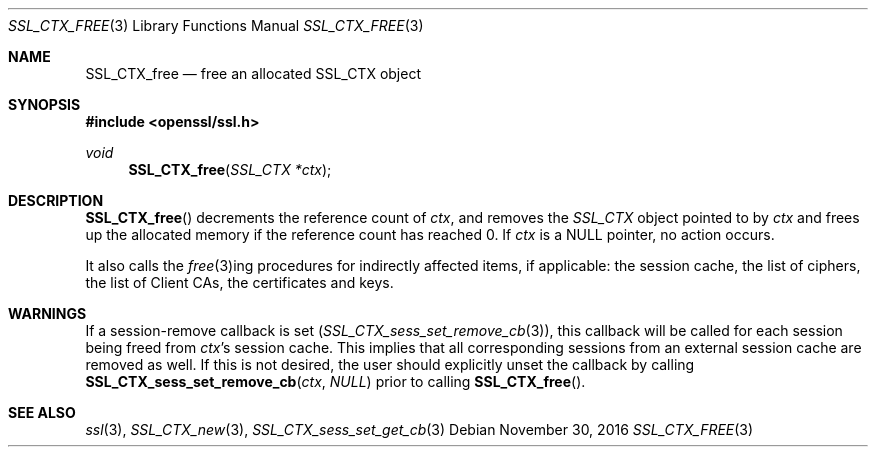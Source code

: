 .\"	$OpenBSD: SSL_CTX_free.3,v 1.2 2016/11/30 13:20:45 schwarze Exp $
.\"	OpenSSL b97fdb57 Nov 11 09:33:09 2016 +0100
.\"
.\" This file was written by Lutz Jaenicke <jaenicke@openssl.org>.
.\" Copyright (c) 2000, 2001, 2003 The OpenSSL Project.  All rights reserved.
.\"
.\" Redistribution and use in source and binary forms, with or without
.\" modification, are permitted provided that the following conditions
.\" are met:
.\"
.\" 1. Redistributions of source code must retain the above copyright
.\"    notice, this list of conditions and the following disclaimer.
.\"
.\" 2. Redistributions in binary form must reproduce the above copyright
.\"    notice, this list of conditions and the following disclaimer in
.\"    the documentation and/or other materials provided with the
.\"    distribution.
.\"
.\" 3. All advertising materials mentioning features or use of this
.\"    software must display the following acknowledgment:
.\"    "This product includes software developed by the OpenSSL Project
.\"    for use in the OpenSSL Toolkit. (http://www.openssl.org/)"
.\"
.\" 4. The names "OpenSSL Toolkit" and "OpenSSL Project" must not be used to
.\"    endorse or promote products derived from this software without
.\"    prior written permission. For written permission, please contact
.\"    openssl-core@openssl.org.
.\"
.\" 5. Products derived from this software may not be called "OpenSSL"
.\"    nor may "OpenSSL" appear in their names without prior written
.\"    permission of the OpenSSL Project.
.\"
.\" 6. Redistributions of any form whatsoever must retain the following
.\"    acknowledgment:
.\"    "This product includes software developed by the OpenSSL Project
.\"    for use in the OpenSSL Toolkit (http://www.openssl.org/)"
.\"
.\" THIS SOFTWARE IS PROVIDED BY THE OpenSSL PROJECT ``AS IS'' AND ANY
.\" EXPRESSED OR IMPLIED WARRANTIES, INCLUDING, BUT NOT LIMITED TO, THE
.\" IMPLIED WARRANTIES OF MERCHANTABILITY AND FITNESS FOR A PARTICULAR
.\" PURPOSE ARE DISCLAIMED.  IN NO EVENT SHALL THE OpenSSL PROJECT OR
.\" ITS CONTRIBUTORS BE LIABLE FOR ANY DIRECT, INDIRECT, INCIDENTAL,
.\" SPECIAL, EXEMPLARY, OR CONSEQUENTIAL DAMAGES (INCLUDING, BUT
.\" NOT LIMITED TO, PROCUREMENT OF SUBSTITUTE GOODS OR SERVICES;
.\" LOSS OF USE, DATA, OR PROFITS; OR BUSINESS INTERRUPTION)
.\" HOWEVER CAUSED AND ON ANY THEORY OF LIABILITY, WHETHER IN CONTRACT,
.\" STRICT LIABILITY, OR TORT (INCLUDING NEGLIGENCE OR OTHERWISE)
.\" ARISING IN ANY WAY OUT OF THE USE OF THIS SOFTWARE, EVEN IF ADVISED
.\" OF THE POSSIBILITY OF SUCH DAMAGE.
.\"
.Dd $Mdocdate: November 30 2016 $
.Dt SSL_CTX_FREE 3
.Os
.Sh NAME
.Nm SSL_CTX_free
.Nd free an allocated SSL_CTX object
.Sh SYNOPSIS
.In openssl/ssl.h
.Ft void
.Fn SSL_CTX_free "SSL_CTX *ctx"
.Sh DESCRIPTION
.Fn SSL_CTX_free
decrements the reference count of
.Fa ctx ,
and removes the
.Vt SSL_CTX
object pointed to by
.Fa ctx
and frees up the allocated memory if the reference count has reached 0.
If
.Fa ctx
is a
.Dv NULL
pointer, no action occurs.
.Pp
It also calls the
.Xr free 3 Ns ing
procedures for indirectly affected items, if applicable:
the session cache, the list of ciphers, the list of Client CAs,
the certificates and keys.
.Sh WARNINGS
If a session-remove callback is set
.Pq Xr SSL_CTX_sess_set_remove_cb 3 ,
this callback will be called for each session being freed from
.Fa ctx Ns 's
session cache.
This implies that all corresponding sessions from an external session cache are
removed as well.
If this is not desired, the user should explicitly unset the callback by
calling
.Fn SSL_CTX_sess_set_remove_cb ctx NULL
prior to calling
.Fn SSL_CTX_free .
.Sh SEE ALSO
.Xr ssl 3 ,
.Xr SSL_CTX_new 3 ,
.Xr SSL_CTX_sess_set_get_cb 3
